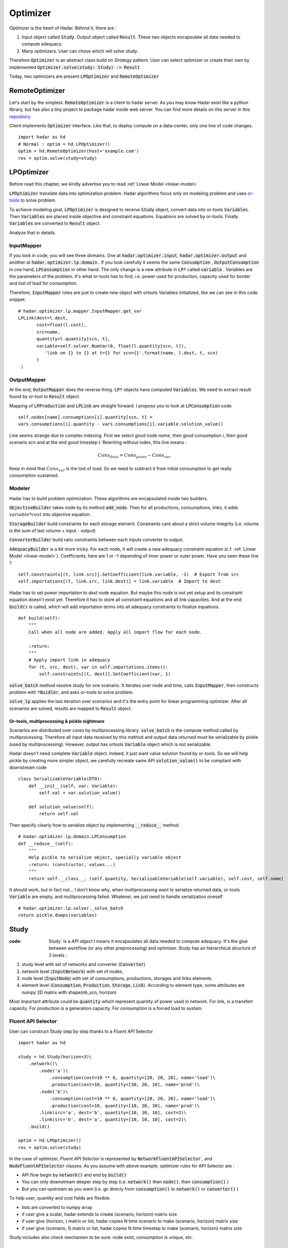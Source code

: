 .. _optimizer:

Optimizer
=========

Optimizer is the heart of Hadar. Behind it, there are :

#. Input object called :code:`Study`. Output object called :code:`Result`. These two objects encapsulate all data needed to compute adequacy.

#. Many optimizers. User can chose which will solve study.

Therefore :code:`Optimizer` is an abstract class build on *Strategy* pattern. User can select optimizer or create their own by implemented :code:`Optimizer.solve(study: Study) -> Result`

Today, two optimizers are present :code:`LPOptimizer` and :code:`RemoteOptimizer`

.. image:: /_static/architecture/optimizer/ulm-optimizer.png
    :scale: 50%

RemoteOptimizer
---------------

Let's start by the simplest. :code:`RemoteOptimizer` is a client to hadar server. As you may know Hadar exist like a python library, but has also a tiny project to package hadar inside web server. You can find more details on this server in this `repository.  <https://github.com/hadar-simulator/community-server>`_

Client implements :code:`Optimizer` interface. Like that, to deploy compute on a data-center, only one line of code changes. ::

    import hadar as hd
    # Normal : optim = hd.LPOptimizer()
    optim = hd.RemoteOptimizer(host='example.com')
    res = optim.solve(study=study)


LPOptimizer
-----------

Before read this chapter, we kindly advertise you to read :ref:`Linear Model <linear-model>`

:code:`LPOptimizer` translate data into optimization problem. Hadar algorithms focus only on modeling problem and uses `or-tools <https://developers.google.com/optimization>`_ to solve problem.

To achieve modeling goal, :code:`LPOptimizer` is designed to receive :code:`Study` object, convert data into or-tools :code:`Variables`. Then :code:`Variables` are placed inside objective and constraint equations. Equations are solved by or-tools. Finally :code:`Variables` are converted to :code:`Result` object.

Analyze that in details.

InputMapper
************

If you look in code, you will see three domains. One at :code:`hadar.optimizer.input`, :code:`hadar.optimizer.output` and another at :code:`hadar.optimizer.lp.domain` . If you look carefully it seems the same :code:`Consumption` , :code:`OutputConsumption` in one hand, :code:`LPConsumption` in other hand. The only change is a new attribute in :code:`LP*` called :code:`variable` . Variables are the parameters of the problem. It's what or-tools has to find, i.e. power used for production, capacity used for border and lost of load for consumption.

Therefore, :code:`InputMapper` roles are just to create new object with ortools Variables initialized, like we can see in this code snippet. ::

    # hadar.optimizer.lp.mapper.InputMapper.get_var
    LPLink(dest=l.dest,
           cost=float(l.cost),
           src=name,
           quantity=l.quantity[scn, t],
           variable=self.solver.NumVar(0, float(l.quantity[scn, t]),
              'link on {} to {} at t={} for scn={}'.format(name, l.dest, t, scn)
           )
     )

OutputMapper
************

At the end, :code:`OutputMapper` does the reverse thing. :code:`LP*` objects have computed :code:`Variables`. We need to extract result found by or-tool to :code:`Result` object.

Mapping of :code:`LPProduction` and :code:`LPLink` are straight forward. I propose you to look at :code:`LPConsumption` code ::

    self.nodes[name].consumptions[i].quantity[scn, t] =
    vars.consumptions[i].quantity - vars.consumptions[i].variable.solution_value()

Line seems strange due to complex indexing. First we select good node *name*, then good consumption *i*, then good scenario *scn* and at the end good timestep *t*. Rewriting without index, this line means :

.. math::
    Cons_{final} = Cons_{given} - Cons_{var}

Keep in mind that :math:`Cons_{var}` is the lost of load. So we need to subtract it from initial consumption to get really consumption sustained.

Modeler
*******

Hadar has to build problem optimization. These algorithms are encapsulated inside two builders.

:code:`ObjectiveBuilder` takes node by its method :code:`add_node`. Then for all productions, consumptions, links, it adds :math:`variable * cost` into objective equation.

:code:`StorageBuilder` build constraints for each storage element. Constraints care about a strict volume integrity (i.e. volume is the sum of last volume + input - output)

:code:`ConverterBuilder` build ratio constraints between each inputs converter to output.

:code:`AdequacyBuilder` is a bit more tricky. For each node, it will create a new adequacy constraint equation (c.f. :ref:`Linear Model <linear-model>`). Coefficients, here are 1 or -1 depending of *inner* power or *outer* power. Have you seen these line ? ::

    self.constraints[(t, link.src)].SetCoefficient(link.variable, -1)  # Export from src
    self.importations[(t, link.src, link.dest)] = link.variable  # Import to dest

Hadar has to set power importation to *dest* node equation. But maybe this node is not yet setup and its constraint equation doesn't exist yet. Therefore it has to store all constraint equations and all link capacities. And at the end :code:`build()` is called, which will add importation terms into all adequacy constraints to finalize equations. ::

    def build(self):
        """
        Call when all node are added. Apply all import flow for each node.

        :return:
        """
        # Apply import link in adequacy
        for (t, src, dest), var in self.importations.items():
            self.constraints[(t, dest)].SetCoefficient(var, 1)


:code:`solve_batch` method resolve study for one scenario. It iterates over node and time, calls :code:`InputMapper`, then constructs problem with :code:`*Buidler`, and asks or-tools to solve problem.

:code:`solve_lp` applies the last iteration over scenarios and it's the entry point for linear programming optimizer. After all scenarios are solved, results are mapped to :code:`Result` object.

.. image:: /_static/architecture/optimizer/lpoptimizer.png

Or-tools, multiprocessing & pickle nightmare
............................................

Scenarios are distributed over cores by mutliprocessing library. :code:`solve_batch` is the compute method called by multiprocessing. Therefore all input data received by this method and output data returned must be serializable by pickle (used by multiprocessing). However, output has ortools :code:`Variable` object which is not serializable.

Hadar doesn't need complete :code:`Variable` object. Indeed, it just want value solution found by or-tools. So we will help pickle by creating more simpler object, we carefully recreate same API :code:`solution_value()` to be compliant with downstream code ::

    class SerializableVariable(DTO):
        def __init__(self, var: Variable):
            self.val = var.solution_value()

        def solution_value(self):
            return self.val

Then specify clearly how to serialize object by implementing :code:`__reduce__` method ::

    # hadar.optimizer.lp.domain.LPConsumption
    def __reduce__(self):
        """
        Help pickle to serialize object, specially variable object
        :return: (constructor, values...)
        """
        return self.__class__, (self.quantity, SerializableVariable(self.variable), self.cost, self.name)

It should work, but in fact not... I don't know why, when multiprocessing want to serialize returned data, or-tools :code:`Variable` are empty, and mutliprocessing failed. Whatever, we just need to handle serialization oneself ::

    # hadar.optimizer.lp.solver._solve_batch
    return pickle.dumps(variables)


Study
-----

:code: Study` is a *API object* I means it encapsulates all data needed to compute adequacy. It's the glue between workflow (or any other preprocessing) and optimizer. Study has an hierarchical structure of 3 levels :

#. study level with set of networks and converter (:code:`Converter`)

#. network level (:code:`InputNetwork`) with set of nodes.

#. node level (:code:`InputNode`) with set of consumptions, productions, storages and links elements.

#. element level (:code:`Consumption`, :code:`Production`, :code:`Storage`, :code:`Link`). According to element type, some attributes are numpy 2D matrix with shape(nb_scn, horizon)

Most important attribute could be :code:`quantity` which represent quantity of power used in network. For link, is a transfert capacity. For production is a generation capacity. For consumption is a forced load to sustain.

Fluent API Selector
*******************

User can construct Study step by step thanks to a *Fluent API* Selector ::

    import hadar as hd

    study = hd.Study(horizon=3)\
        .network()\
            .node('a')\
                .consumption(cost=10 ** 6, quantity=[20, 20, 20], name='load')\
                .production(cost=10, quantity=[30, 20, 10], name='prod')\
            .node('b')\
                .consumption(cost=10 ** 6, quantity=[20, 20, 20], name='load')\
                .production(cost=10, quantity=[10, 20, 30], name='prod')\
            .link(src='a', dest='b', quantity=[10, 10, 10], cost=2)\
            .link(src='b', dest='a', quantity=[10, 10, 10], cost=2)\
        .build()

    optim = hd.LPOptimizer()
    res = optim.solve(study)

In the case of optimizer, *Fluent API Selector* is represented by :code:`NetworkFluentAPISelector` , and
:code:`NodeFluentAPISelector` classes. As you assume with above example, optimizer rules for API Selector are :

* API flow begin by :code:`network()` and end by :code:`build()`

* You can only downstream deeper step by step (i.e. :code:`network()` then :code:`node()`, then :code:`consumption()` )

* But you can upstream as you want (i.e. go direcly from :code:`consumption()` to :code:`network()` or :code:`converter()` )

To help user, quantity and cost fields are flexible:

* lists are converted to numpy array

* if user give a scalar, hadar extends to create (scenario, horizon) matrix size

* if user give (horizon, ) matrix or list, hadar copies N time scenario to make (scenario, horizon) matrix size

* if user give (scenario, 1) matrix or list, hadar copies N time timestep to make (scenario, horizon) matrix size

Study includes also check mechanism to be sure: node exist, consumption is unique, etc.

Result
------

:code:`Result` look like :code:`Study`, it has the same hierarchical structure, same element, just different naming to respect *Domain Driven Development* . Indeed, :code:`Result` is used as output computation, therefore we can't reuse the same object.
:code:`Result` is the glue between optimizer and analyzer (or any else postprocessing).

:code:`Result` shouldn't be created by user. User will only read it. So, :code:`Result` has not fluent API to help construction.
